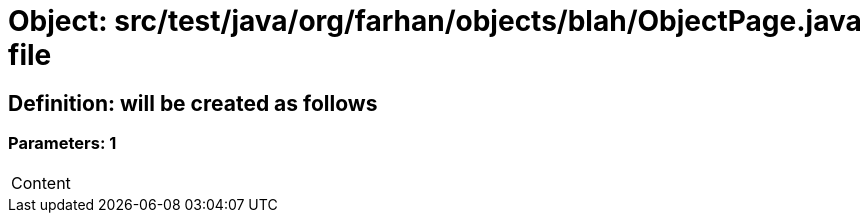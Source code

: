 = Object: src/test/java/org/farhan/objects/blah/ObjectPage.java file

== Definition: will be created as follows

=== Parameters: 1

|===
| Content
|===

